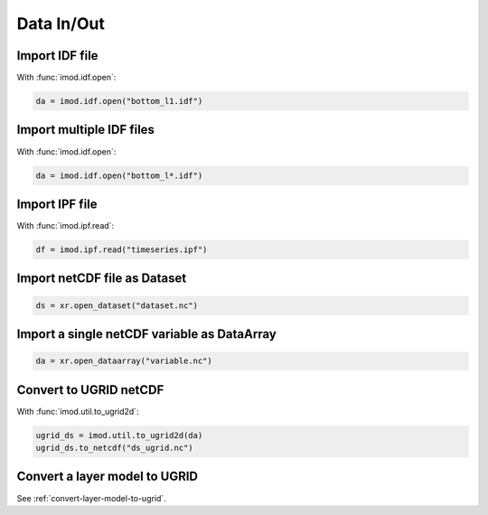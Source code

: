 Data In/Out
-----------

Import IDF file
***************

With :func:`imod.idf.open`:

.. code-block:: python

    da = imod.idf.open("bottom_l1.idf")


Import multiple IDF files
*************************

With :func:`imod.idf.open`:

.. code-block:: python

    da = imod.idf.open("bottom_l*.idf")
    

Import IPF file
***************

With :func:`imod.ipf.read`:

.. code-block:: python

    df = imod.ipf.read("timeseries.ipf")
    

Import netCDF file as Dataset
*****************************

.. code-block:: python

    ds = xr.open_dataset("dataset.nc")
    
Import a single netCDF variable as DataArray
********************************************

.. code-block:: python

    da = xr.open_dataarray("variable.nc")
    

Convert to UGRID netCDF
***********************

With :func:`imod.util.to_ugrid2d`:

.. code-block:: python

    ugrid_ds = imod.util.to_ugrid2d(da)
    ugrid_ds.to_netcdf("ds_ugrid.nc")
 
Convert a layer model to UGRID
******************************

See :ref:`convert-layer-model-to-ugrid`.
